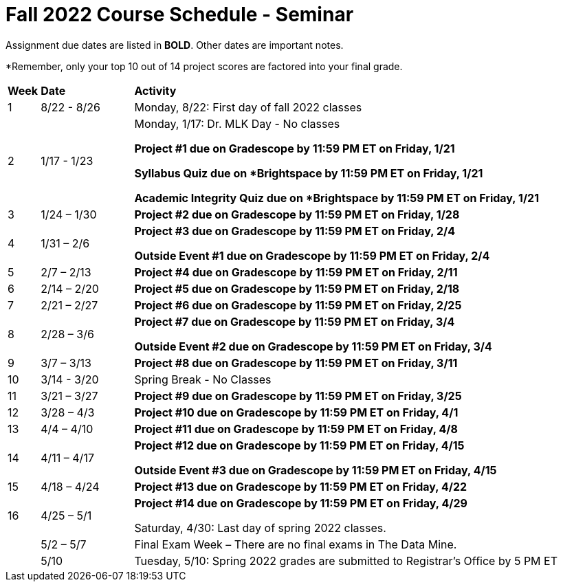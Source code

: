 = Fall 2022 Course Schedule - Seminar 

Assignment due dates are listed in *BOLD*. Other dates are important notes.

*Remember, only your top 10 out of 14 project scores are factored into your final grade. 

[cols="^.^1,^.^3,<.^15"]
|===

|*Week* |*Date* ^.|*Activity*

|1
|8/22 - 8/26
|Monday, 8/22: First day of fall 2022 classes



|2
|1/17 - 1/23
<.^|Monday, 1/17:  Dr. MLK Day - No classes

*Project #1 due on Gradescope by 11:59 PM ET on Friday, 1/21*

*Syllabus Quiz due on *Brightspace by 11:59 PM ET on Friday, 1/21*

*Academic Integrity Quiz due on *Brightspace by 11:59 PM ET on Friday, 1/21*


|3
|1/24 – 1/30
| *Project #2 due on Gradescope by 11:59 PM ET on Friday, 1/28*



|4
|1/31 – 2/6
| *Project #3 due on Gradescope by 11:59 PM ET on Friday, 2/4*

*Outside Event #1 due on Gradescope by 11:59 PM ET on Friday, 2/4*


|5
|2/7 – 2/13
|*Project #4 due on Gradescope by 11:59 PM ET on Friday, 2/11*



|6
|2/14 – 2/20
| *Project #5 due on Gradescope by 11:59 PM ET on Friday, 2/18*





|7
|2/21 – 2/27	
|*Project #6 due on Gradescope by 11:59 PM ET on Friday, 2/25*



|8
|2/28 – 3/6	
|*Project #7 due on Gradescope by 11:59 PM ET on Friday, 3/4*

*Outside Event #2 due on Gradescope by 11:59 PM ET on Friday, 3/4*

|9
|3/7 – 3/13
|*Project #8 due on Gradescope by 11:59 PM ET on Friday, 3/11*



|10
|3/14 - 3/20
|Spring Break - No Classes


|11
|3/21 – 3/27	
|*Project #9 due on Gradescope by 11:59 PM ET on Friday, 3/25*

|12
|3/28 – 4/3	
|*Project #10 due on Gradescope by 11:59 PM ET on Friday, 4/1*


|13
|4/4 – 4/10	
|*Project #11 due on Gradescope by 11:59 PM ET on Friday, 4/8*


|14
|4/11 – 4/17	
|*Project #12 due on Gradescope by 11:59 PM ET on Friday, 4/15*

*Outside Event #3 due on Gradescope by 11:59 PM ET on Friday, 4/15*


|15
|4/18 – 4/24
|*Project #13 due on Gradescope by 11:59 PM ET on Friday, 4/22*

|16
|4/25 – 5/1
|*Project #14 due on Gradescope by 11:59 PM ET on Friday, 4/29*

Saturday, 4/30: Last day of spring 2022 classes. 





|
|5/2 – 5/7	
|Final Exam Week – There are no final exams in The Data Mine.


|
|5/10	
|Tuesday, 5/10: Spring 2022 grades are submitted to Registrar’s Office by 5 PM ET


|===